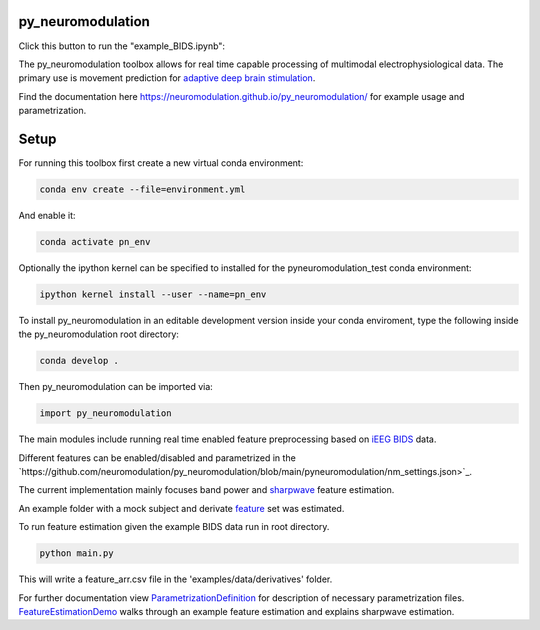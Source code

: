 py_neuromodulation
==================

.. image:: https://app.travis-ci.com/neuromodulation/py_neuromodulation.svg?branch=main
    :target: https://app.travis-ci.com/neuromodulation/py_neuromodulation

Click this button to run the "example_BIDS.ipynb":

.. image:: https://mybinder.org/badge_logo.svg
 :target: https://mybinder.org/v2/gh/neuromodulation/py_neuromodulation/HEAD

The py_neuromodulation toolbox allows for real time capable processing of multimodal electrophysiological data. The primary use is movement prediction for `adaptive deep brain stimulation <https://pubmed.ncbi.nlm.nih.gov/30607748/>`_.

Find the documentation here https://neuromodulation.github.io/py_neuromodulation/ for example usage and parametrization.

Setup
=====

For running this toolbox first create a new virtual conda environment:

.. code-block::

    conda env create --file=environment.yml

And enable it:

.. code-block::

    conda activate pn_env

Optionally the ipython kernel can be specified to installed for the pyneuromodulation_test conda environment:

.. code-block::

    ipython kernel install --user --name=pn_env

To install py_neuromodulation in an editable development version inside your conda enviroment, type the following inside the py_neuromodulation root directory:

.. code-block::

    conda develop .

Then py_neuromodulation can be imported via:

.. code-block::

    import py_neuromodulation

The main modules include running real time enabled feature preprocessing based on `iEEG BIDS <https://www.nature.com/articles/s41597-019-0105-7>`_ data.

Different features can be enabled/disabled and parametrized in the `https://github.com/neuromodulation/py_neuromodulation/blob/main/pyneuromodulation/nm_settings.json>`_.

The current implementation mainly focuses band power and `sharpwave <https://www.sciencedirect.com/science/article/abs/pii/S1364661316302182>`_ feature estimation.

An example folder with a mock subject and derivate `feature <https://github.com/neuromodulation/py_neuromodulation/tree/main/examples/data>`_ set was estimated.

To run feature estimation given the example BIDS data run in root directory.

.. code-block::

    python main.py

This will write a feature_arr.csv file in the 'examples/data/derivatives' folder.

For further documentation view `ParametrizationDefinition <ParametrizationDefinition.html#>`_ for description of necessary parametrization files.
`FeatureEstimationDemo <FeatureEstimationDemo.html#>`_ walks through an example feature estimation and explains sharpwave estimation.
